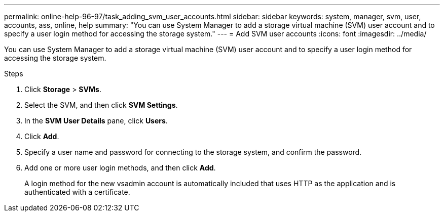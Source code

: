 ---
permalink: online-help-96-97/task_adding_svm_user_accounts.html
sidebar: sidebar
keywords: system, manager, svm, user, accounts, ass, online, help
summary: "You can use System Manager to add a storage virtual machine (SVM) user account and to specify a user login method for accessing the storage system."
---
= Add SVM user accounts
:icons: font
:imagesdir: ../media/

[.lead]
You can use System Manager to add a storage virtual machine (SVM) user account and to specify a user login method for accessing the storage system.

.Steps

. Click *Storage* > *SVMs*.
. Select the SVM, and then click *SVM Settings*.
. In the *SVM User Details* pane, click *Users*.
. Click *Add*.
. Specify a user name and password for connecting to the storage system, and confirm the password.
. Add one or more user login methods, and then click *Add*.
+
A login method for the new vsadmin account is automatically included that uses HTTP as the application and is authenticated with a certificate.
